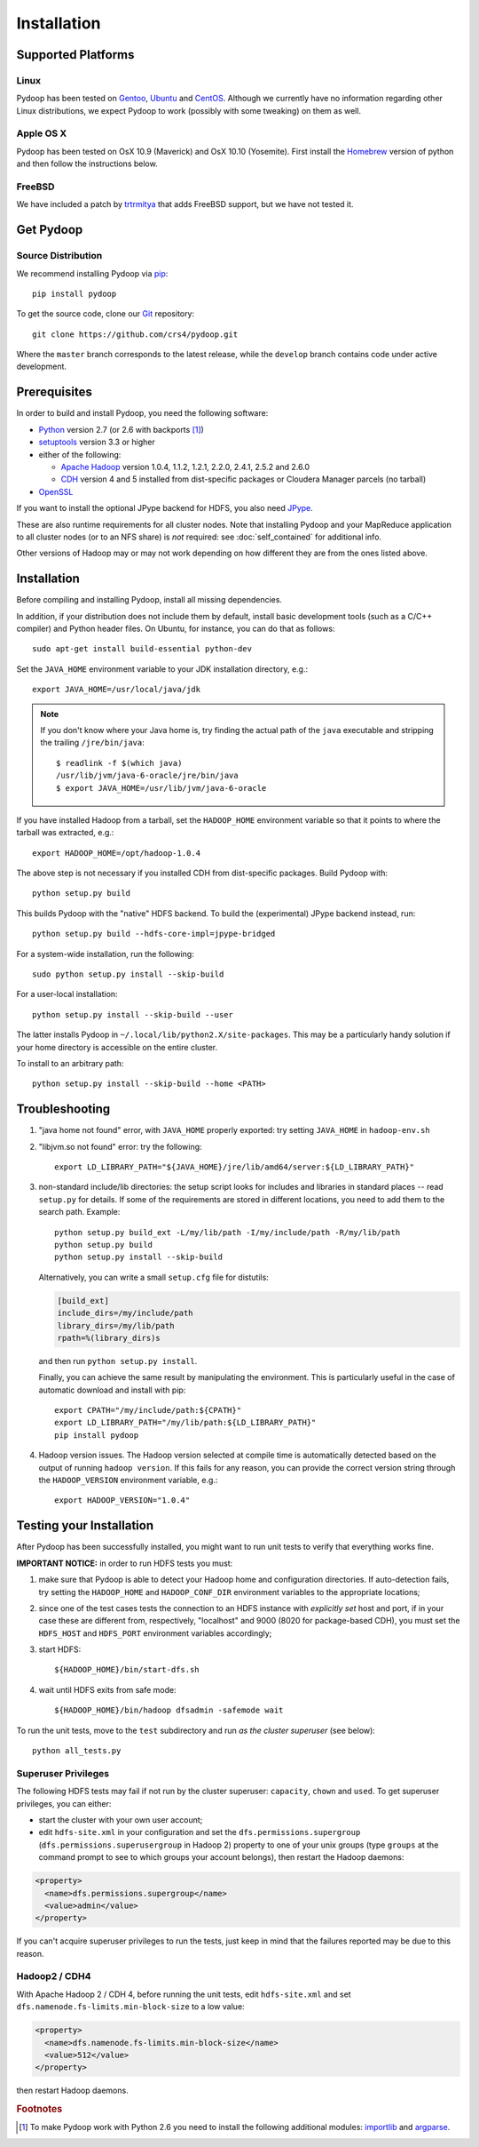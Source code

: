 .. _installation:

Installation
============

Supported Platforms
-------------------

Linux
.....

Pydoop has been tested on `Gentoo <http://www.gentoo.org>`_, `Ubuntu
<http://www.ubuntu.com>`_ and `CentOS
<http://www.centos.org>`_. Although we currently have no information
regarding other Linux distributions, we expect Pydoop to work
(possibly with some tweaking) on them as well.

Apple OS X
..........

Pydoop has been tested on OsX 10.9 (Maverick) and OsX 10.10 (Yosemite). First
install the `Homebrew <http://brew.sh/>`_ version of python and then follow the
instructions below.


FreeBSD
.......

We have included a patch by `trtrmitya <https://github.com/trtrmitya>`_
that adds FreeBSD support, but we have not tested it.


.. _get_pydoop:

Get Pydoop
----------

Source Distribution
...................

We recommend installing Pydoop via `pip <http://www.pip-installer.org>`_::

  pip install pydoop

To get the source code, clone our `Git <http://git-scm.com/>`_ repository::

  git clone https://github.com/crs4/pydoop.git

Where the ``master`` branch corresponds to the latest release, while
the ``develop`` branch contains code under active development.


Prerequisites
-------------

In order to build and install Pydoop, you need the following software:

* `Python <http://www.python.org>`_ version 2.7 (or 2.6 with
  backports [#]_)

* `setuptools <https://pypi.python.org/pypi/setuptools>`_ version 3.3
  or higher

* either of the following:

  * `Apache Hadoop <http://hadoop.apache.org>`_ version 1.0.4, 1.1.2,
    1.2.1, 2.2.0, 2.4.1, 2.5.2 and 2.6.0

  * `CDH <https://ccp.cloudera.com/display/SUPPORT/Downloads>`_
    version 4 and 5 installed from dist-specific packages or
    Cloudera Manager parcels (no tarball)

* `OpenSSL <http://www.openssl.org>`_

If you want to install the optional JPype backend for HDFS, you also
need `JPype <http://jpype.sourceforge.net/>`_.

These are also runtime requirements for all cluster nodes. Note that
installing Pydoop and your MapReduce application to all cluster nodes
(or to an NFS share) is *not* required: see :doc:`self_contained` for
additional info.

Other versions of Hadoop may or may not work depending on how
different they are from the ones listed above.


Installation
------------

Before compiling and installing Pydoop, install all missing dependencies.

In addition, if your distribution does not include them by default,
install basic development tools (such as a C/C++ compiler) and Python
header files.  On Ubuntu, for instance, you can do that as follows::

  sudo apt-get install build-essential python-dev

Set the ``JAVA_HOME`` environment variable to your JDK installation
directory, e.g.::

  export JAVA_HOME=/usr/local/java/jdk

.. note::

  If you don't know where your Java home is, try finding the actual
  path of the ``java`` executable and stripping the trailing
  ``/jre/bin/java``::

    $ readlink -f $(which java)
    /usr/lib/jvm/java-6-oracle/jre/bin/java
    $ export JAVA_HOME=/usr/lib/jvm/java-6-oracle

If you have installed Hadoop from a tarball, set the ``HADOOP_HOME``
environment variable so that it points to where the tarball was
extracted, e.g.::

  export HADOOP_HOME=/opt/hadoop-1.0.4

The above step is not necessary if you installed CDH from
dist-specific packages.  Build Pydoop with::

  python setup.py build

This builds Pydoop with the "native" HDFS backend.  To build the
(experimental) JPype backend instead, run::

  python setup.py build --hdfs-core-impl=jpype-bridged

For a system-wide installation, run the following::

  sudo python setup.py install --skip-build

For a user-local installation::

  python setup.py install --skip-build --user

The latter installs Pydoop in ``~/.local/lib/python2.X/site-packages``.
This may be a particularly handy solution if your home directory is
accessible on the entire cluster.

To install to an arbitrary path::

  python setup.py install --skip-build --home <PATH>


.. _multiple_hadoop_versions:

..
   Multiple Hadoop Versions
   ------------------------

   .. note::

     The following instructions apply to installations from
     tarballs. Running a package-based Hadoop installation together with
     a "from-tarball" one is neither advised not supported.

   If you'd like to use your Pydoop installation with multiple versions of Hadoop,
   you will need to rebuild the modules for each version of Hadoop.

   After building Pydoop for the first time following the instructions above, 
   modify your HADOOP-related environment variables to point to the other version 
   of Hadoop to be supported.  Then repeat the build and installation commands
   again.

   Example::

     export HADOOP_HOME=/opt/hadoop-1.0.4
     python setup.py install --user

     python setup.py clean --all

     export HADOOP_HOME=/opt/hadoop-1.2.1
     python setup.py install --user

   At run time, the appropriate version of the Pydoop modules will be
   loaded for the version of Hadoop selected by your ``HADOOP_HOME``
   variable.  If Pydoop is not able to retrieve your Hadoop home
   directory from the environment or by looking into standard paths, it
   falls back to a default location that is hardwired at compile time:
   the setup script looks for a file named ``DEFAULT_HADOOP_HOME`` in the
   current working directory; if the file does not exist, it is created
   and filled with the path to the current Hadoop home.


.. _troubleshooting:

Troubleshooting
---------------

#. "java home not found" error, with ``JAVA_HOME`` properly exported: try
   setting ``JAVA_HOME`` in ``hadoop-env.sh``

#. "libjvm.so not found" error: try the following::

    export LD_LIBRARY_PATH="${JAVA_HOME}/jre/lib/amd64/server:${LD_LIBRARY_PATH}"

#. non-standard include/lib directories: the setup script looks for
   includes and libraries in standard places -- read ``setup.py`` for
   details. If some of the requirements are stored in different
   locations, you need to add them to the search path. Example::

    python setup.py build_ext -L/my/lib/path -I/my/include/path -R/my/lib/path
    python setup.py build
    python setup.py install --skip-build

   Alternatively, you can write a small ``setup.cfg`` file for distutils:

   .. code-block:: cfg

    [build_ext]
    include_dirs=/my/include/path
    library_dirs=/my/lib/path
    rpath=%(library_dirs)s

   and then run ``python setup.py install``.

   Finally, you can achieve the same result by manipulating the
   environment.  This is particularly useful in the case of automatic
   download and install with pip::

    export CPATH="/my/include/path:${CPATH}"
    export LD_LIBRARY_PATH="/my/lib/path:${LD_LIBRARY_PATH}"
    pip install pydoop

#. Hadoop version issues. The Hadoop version selected at compile time is 
   automatically detected based on the output of running ``hadoop version``.
   If this fails for any reason, you can provide the correct version string
   through the ``HADOOP_VERSION`` environment variable, e.g.::

     export HADOOP_VERSION="1.0.4"


Testing your Installation
-------------------------

After Pydoop has been successfully installed, you might want to run
unit tests to verify that everything works fine.

**IMPORTANT NOTICE:** in order to run HDFS tests you must:

#. make sure that Pydoop is able to detect your Hadoop home and
   configuration directories.  If auto-detection fails, try setting
   the ``HADOOP_HOME`` and ``HADOOP_CONF_DIR`` environment variables
   to the appropriate locations;

#. since one of the test cases tests the connection to an HDFS
   instance with *explicitly set* host and port, if in your case these
   are different from, respectively, "localhost" and 9000 (8020 for
   package-based CDH), you must set the ``HDFS_HOST`` and
   ``HDFS_PORT`` environment variables accordingly;

#. start HDFS::

     ${HADOOP_HOME}/bin/start-dfs.sh

#. wait until HDFS exits from safe mode::

     ${HADOOP_HOME}/bin/hadoop dfsadmin -safemode wait

To run the unit tests, move to the ``test`` subdirectory and run *as
the cluster superuser* (see below)::

  python all_tests.py


Superuser Privileges
....................

The following HDFS tests may fail if not run by the cluster superuser:
``capacity``, ``chown`` and ``used``.  To get superuser privileges,
you can either:

* start the cluster with your own user account;

* edit ``hdfs-site.xml`` in your configuration and set the
  ``dfs.permissions.supergroup`` (``dfs.permissions.superusergroup``
  in Hadoop 2) property to one of your unix groups (type ``groups`` at
  the command prompt to see to which groups your account belongs),
  then restart the Hadoop daemons:

.. code-block:: xml

  <property>
    <name>dfs.permissions.supergroup</name>
    <value>admin</value>
  </property>

If you can't acquire superuser privileges to run the tests, just keep in mind
that the failures reported may be due to this reason.


Hadoop2 / CDH4
..............

With Apache Hadoop 2 / CDH 4, before running the unit tests, edit
``hdfs-site.xml`` and set ``dfs.namenode.fs-limits.min-block-size`` to
a low value:

.. code-block:: xml

  <property>
    <name>dfs.namenode.fs-limits.min-block-size</name>
    <value>512</value>
  </property>

then restart Hadoop daemons.


.. rubric:: Footnotes

.. [#] To make Pydoop work with Python 2.6 you need to install the
   following additional modules: `importlib
   <http://pypi.python.org/pypi/importlib>`_ and `argparse
   <http://pypi.python.org/pypi/argparse>`_.
